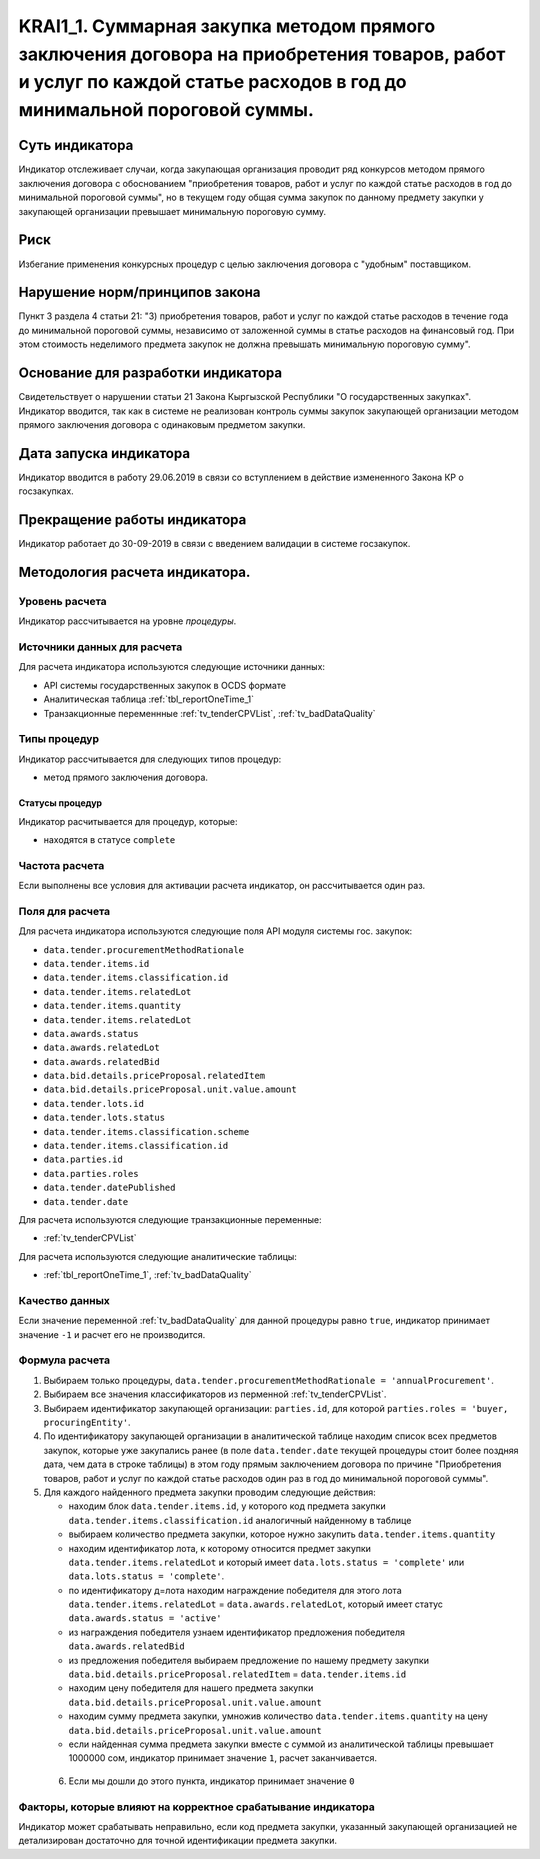 #####################################################################################################################################################################
KRAI1_1. Суммарная закупка методом прямого заключения договора на приобретения товаров, работ и услуг по каждой статье расходов в год до минимальной пороговой суммы.
#####################################################################################################################################################################

***************
Суть индикатора
***************

Индикатор отслеживает случаи, когда закупающая организация проводит ряд конкурсов методом прямого заключения договора с обоснованием "приобретения товаров, работ и услуг по каждой статье расходов  в год до минимальной пороговой суммы", но в текущем году общая сумма закупок по данному предмету закупки у закупающей организации превышает минимальную пороговую сумму.

****
Риск
****
Избегание применения конкурсных процедур с целью заключения договора с "удобным" поставщиком. 

*******************************
Нарушение норм/принципов закона
*******************************

Пункт 3 раздела 4 статьи 21: "3) приобретения товаров, работ и услуг по каждой статье расходов в течение года до минимальной пороговой суммы, независимо от заложенной суммы в статье расходов на финансовый год. При этом стоимость неделимого предмета закупок не должна превышать минимальную пороговую сумму".

***********************************
Основание для разработки индикатора
***********************************

Свидетельствует о нарушении статьи 21 Закона Кыргызской Республики "О государственных закупках".
Индикатор вводится, так как в системе не реализован контроль суммы закупок закупающей организации методом прямого заключения договора с одинаковым предметом закупки.

***********************
Дата запуска индикатора
***********************
Индикатор вводится в работу 29.06.2019 в связи со вступлением в действие измененного Закона КР о госзакупках.


*****************************
Прекращение работы индикатора
*****************************
Индикатор работает до 30-09-2019 в связи с введением валидaции в системе госзакупок.

*******************************
Методология расчета индикатора.
*******************************

Уровень расчета
===============
Индикатор расcчитывается на уровне *процедуры*.

Источники данных для расчета
============================

Для расчета индикатора используются следующие источники данных:

- API системы государственных закупок в OCDS формате
- Аналитическая таблица :ref:`tbl_reportOneTime_1`
- Транзакционные переменнные :ref:`tv_tenderCPVList`, :ref:`tv_badDataQuality`

Типы процедур
=============

Индикатор рассчитывается для следующих типов процедур:

- метод прямого заключения договора.


Статусы процедур
----------------

Индикатор расчитывается для процедур, которые:

- находятся в статусе ``complete``


Частота расчета
===============

Если выполнены все условия для активации расчета индикатор, он рассчитывается один раз.

Поля для расчета
================

Для расчета индикатора используются следующие поля API модуля системы гос. закупок:

- ``data.tender.procurementMethodRationale``
- ``data.tender.items.id``
- ``data.tender.items.classification.id``
- ``data.tender.items.relatedLot``
- ``data.tender.items.quantity``
- ``data.tender.items.relatedLot``
- ``data.awards.status``
- ``data.awards.relatedLot``
- ``data.awards.relatedBid``
- ``data.bid.details.priceProposal.relatedItem``
- ``data.bid.details.priceProposal.unit.value.amount``
- ``data.tender.lots.id``
- ``data.tender.lots.status``
- ``data.tender.items.classification.scheme``
- ``data.tender.items.classification.id``
- ``data.parties.id``
- ``data.parties.roles``
- ``data.tender.datePublished``
- ``data.tender.date``

Для расчета используются следующие транзакционные переменные:

- :ref:`tv_tenderCPVList`

Для расчета используются следующие аналитические таблицы:

- :ref:`tbl_reportOneTime_1`, :ref:`tv_badDataQuality`

Качество данных
===============

Если значение переменной :ref:`tv_badDataQuality` для данной процедуры равно ``true``, индикатор принимает значение ``-1`` и расчет его не производится.

Формула расчета
===============

1. Выбираем только процедуры, ``data.tender.procurementMethodRationale = 'annualProcurement'``.

2. Выбираем все значения классификаторов из перменной :ref:`tv_tenderCPVList`.

3. Выбираем идентификатор закупающей организации:  ``parties.id``, для которой ``parties.roles = 'buyer, procuringEntity'``.

4. По идентификатору закупающей организации в аналитической таблице находим список всех предметов закупок, которые уже закупались ранее (в поле ``data.tender.date`` текущей процедуры стоит более поздняя дата, чем дата в строке таблицы) в этом году прямым заключением договора по причине "Приобретения товаров, работ и услуг по каждой статье расходов один раз в год до минимальной пороговой суммы".

5. Для каждого найденного предмета закупки проводим следующие действия:

   - находим блок ``data.tender.items.id``, у которого код предмета закупки ``data.tender.items.classification.id`` аналогичный найденному в таблице
   
   - выбираем количество предмета закупки, которое нужно закупить ``data.tender.items.quantity``
   
   - находим идентификатор лота, к которому относится предмет закупки ``data.tender.items.relatedLot`` и который имеет ``data.lots.status = 'complete'`` или ``data.lots.status = 'complete'``.
   
   - по идентификатору д=лота находим награждение победителя для этого лота ``data.tender.items.relatedLot`` = ``data.awards.relatedLot``, который имеет статус ``data.awards.status = 'active'``
   
   - из награждения победителя узнаем идентификатор предложения победителя ``data.awards.relatedBid``
   
   - из предложения победителя выбираем предложение по нашему предмету закупки ``data.bid.details.priceProposal.relatedItem`` = ``data.tender.items.id``
   
   - находим цену победителя для нашего предмета закупки ``data.bid.details.priceProposal.unit.value.amount``
   
   - находим сумму предмета закупки, умножив количество ``data.tender.items.quantity`` на цену ``data.bid.details.priceProposal.unit.value.amount``
   
   - если найденная сумма предмета закупки вместе с суммой из аналитической таблицы превышает 1000000 сом, индикатор принимает значение ``1``, расчет заканчивается.
 
 6. Если мы дошли до этого пункта, индикатор принимает значение ``0``

Факторы, которые влияют на корректное срабатывание индикатора
=============================================================

Индикатор может срабатывать неправильно, если код предмета закупки, указанный закупающей организацией не детализирован достаточно для точной идентификации предмета закупки.
